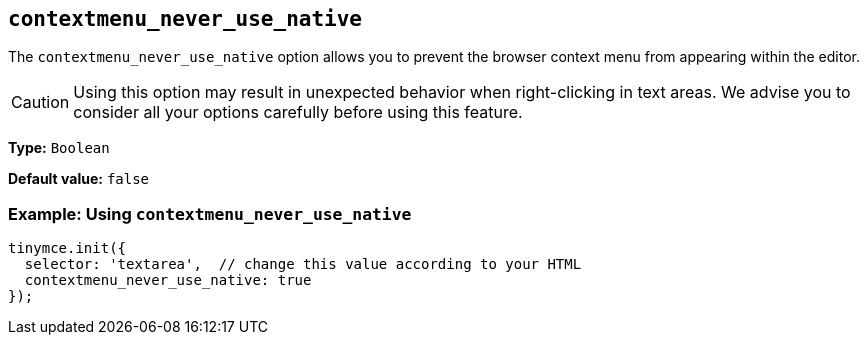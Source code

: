 [[contextmenu_never_use_native]]
== `+contextmenu_never_use_native+`

The `+contextmenu_never_use_native+` option allows you to prevent the browser context menu from appearing within the editor.

CAUTION: Using this option may result in unexpected behavior when right-clicking in text areas. We advise you to consider all your options carefully before using this feature.

*Type:* `+Boolean+`

*Default value:* `+false+`

=== Example: Using `+contextmenu_never_use_native+`

[source,js]
----
tinymce.init({
  selector: 'textarea',  // change this value according to your HTML
  contextmenu_never_use_native: true
});
----
